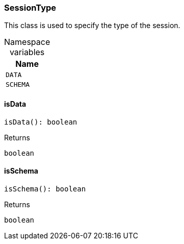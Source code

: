 [#_SessionType]
=== SessionType

This class is used to specify the type of the session.

[caption=""]
.Namespace variables
// tag::enum_constants[]
[cols=""]
[options="header"]
|===
|Name
a| `DATA`
a| `SCHEMA`
|===
// end::enum_constants[]

// tag::methods[]
[#_SessionType_isData_]
==== isData

[source,nodejs]
----
isData(): boolean
----



[caption=""]
.Returns
`boolean`

[#_SessionType_isSchema_]
==== isSchema

[source,nodejs]
----
isSchema(): boolean
----



[caption=""]
.Returns
`boolean`

// end::methods[]

